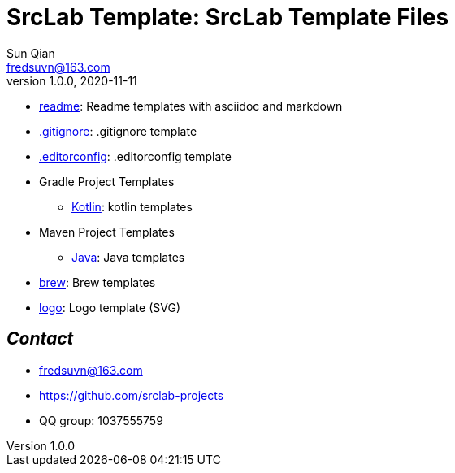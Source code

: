 = SrcLab Template: SrcLab Template Files
Sun Qian <fredsuvn@163.com>
v1.0.0, 2020-11-11
:encoding: UTF-8

* link:readme/[readme]: Readme templates with asciidoc and markdown
* link:.gitignore[.gitignore]: .gitignore template
* link:.editorconfig[.editorconfig]: .editorconfig template
* Gradle Project Templates
- link:gradle/kotlin/[Kotlin]: kotlin templates
* Maven Project Templates
- link:maven/java/[Java]: Java templates
* link:brew/[brew]: Brew templates
* link:logo/[logo]: Logo template (SVG)

== _Contact_

* fredsuvn@163.com
* https://github.com/srclab-projects
* QQ group: 1037555759